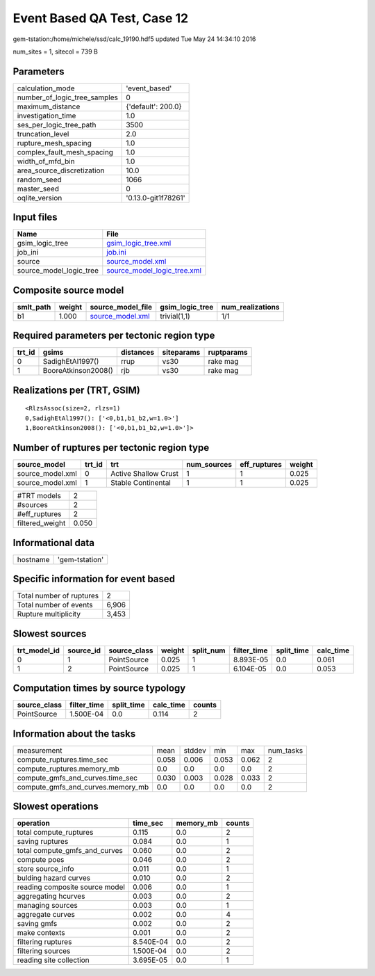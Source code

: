 Event Based QA Test, Case 12
============================

gem-tstation:/home/michele/ssd/calc_19190.hdf5 updated Tue May 24 14:34:10 2016

num_sites = 1, sitecol = 739 B

Parameters
----------
============================ ===================
calculation_mode             'event_based'      
number_of_logic_tree_samples 0                  
maximum_distance             {'default': 200.0} 
investigation_time           1.0                
ses_per_logic_tree_path      3500               
truncation_level             2.0                
rupture_mesh_spacing         1.0                
complex_fault_mesh_spacing   1.0                
width_of_mfd_bin             1.0                
area_source_discretization   10.0               
random_seed                  1066               
master_seed                  0                  
oqlite_version               '0.13.0-git1f78261'
============================ ===================

Input files
-----------
======================= ============================================================
Name                    File                                                        
======================= ============================================================
gsim_logic_tree         `gsim_logic_tree.xml <gsim_logic_tree.xml>`_                
job_ini                 `job.ini <job.ini>`_                                        
source                  `source_model.xml <source_model.xml>`_                      
source_model_logic_tree `source_model_logic_tree.xml <source_model_logic_tree.xml>`_
======================= ============================================================

Composite source model
----------------------
========= ====== ====================================== =============== ================
smlt_path weight source_model_file                      gsim_logic_tree num_realizations
========= ====== ====================================== =============== ================
b1        1.000  `source_model.xml <source_model.xml>`_ trivial(1,1)    1/1             
========= ====== ====================================== =============== ================

Required parameters per tectonic region type
--------------------------------------------
====== =================== ========= ========== ==========
trt_id gsims               distances siteparams ruptparams
====== =================== ========= ========== ==========
0      SadighEtAl1997()    rrup      vs30       rake mag  
1      BooreAtkinson2008() rjb       vs30       rake mag  
====== =================== ========= ========== ==========

Realizations per (TRT, GSIM)
----------------------------

::

  <RlzsAssoc(size=2, rlzs=1)
  0,SadighEtAl1997(): ['<0,b1,b1_b2,w=1.0>']
  1,BooreAtkinson2008(): ['<0,b1,b1_b2,w=1.0>']>

Number of ruptures per tectonic region type
-------------------------------------------
================ ====== ==================== =========== ============ ======
source_model     trt_id trt                  num_sources eff_ruptures weight
================ ====== ==================== =========== ============ ======
source_model.xml 0      Active Shallow Crust 1           1            0.025 
source_model.xml 1      Stable Continental   1           1            0.025 
================ ====== ==================== =========== ============ ======

=============== =====
#TRT models     2    
#sources        2    
#eff_ruptures   2    
filtered_weight 0.050
=============== =====

Informational data
------------------
======== ==============
hostname 'gem-tstation'
======== ==============

Specific information for event based
------------------------------------
======================== =====
Total number of ruptures 2    
Total number of events   6,906
Rupture multiplicity     3,453
======================== =====

Slowest sources
---------------
============ ========= ============ ====== ========= =========== ========== =========
trt_model_id source_id source_class weight split_num filter_time split_time calc_time
============ ========= ============ ====== ========= =========== ========== =========
0            1         PointSource  0.025  1         8.893E-05   0.0        0.061    
1            2         PointSource  0.025  1         6.104E-05   0.0        0.053    
============ ========= ============ ====== ========= =========== ========== =========

Computation times by source typology
------------------------------------
============ =========== ========== ========= ======
source_class filter_time split_time calc_time counts
============ =========== ========== ========= ======
PointSource  1.500E-04   0.0        0.114     2     
============ =========== ========== ========= ======

Information about the tasks
---------------------------
================================= ===== ====== ===== ===== =========
measurement                       mean  stddev min   max   num_tasks
compute_ruptures.time_sec         0.058 0.006  0.053 0.062 2        
compute_ruptures.memory_mb        0.0   0.0    0.0   0.0   2        
compute_gmfs_and_curves.time_sec  0.030 0.003  0.028 0.033 2        
compute_gmfs_and_curves.memory_mb 0.0   0.0    0.0   0.0   2        
================================= ===== ====== ===== ===== =========

Slowest operations
------------------
============================== ========= ========= ======
operation                      time_sec  memory_mb counts
============================== ========= ========= ======
total compute_ruptures         0.115     0.0       2     
saving ruptures                0.084     0.0       1     
total compute_gmfs_and_curves  0.060     0.0       2     
compute poes                   0.046     0.0       2     
store source_info              0.011     0.0       1     
bulding hazard curves          0.010     0.0       2     
reading composite source model 0.006     0.0       1     
aggregating hcurves            0.003     0.0       2     
managing sources               0.003     0.0       1     
aggregate curves               0.002     0.0       4     
saving gmfs                    0.002     0.0       2     
make contexts                  0.001     0.0       2     
filtering ruptures             8.540E-04 0.0       2     
filtering sources              1.500E-04 0.0       2     
reading site collection        3.695E-05 0.0       1     
============================== ========= ========= ======